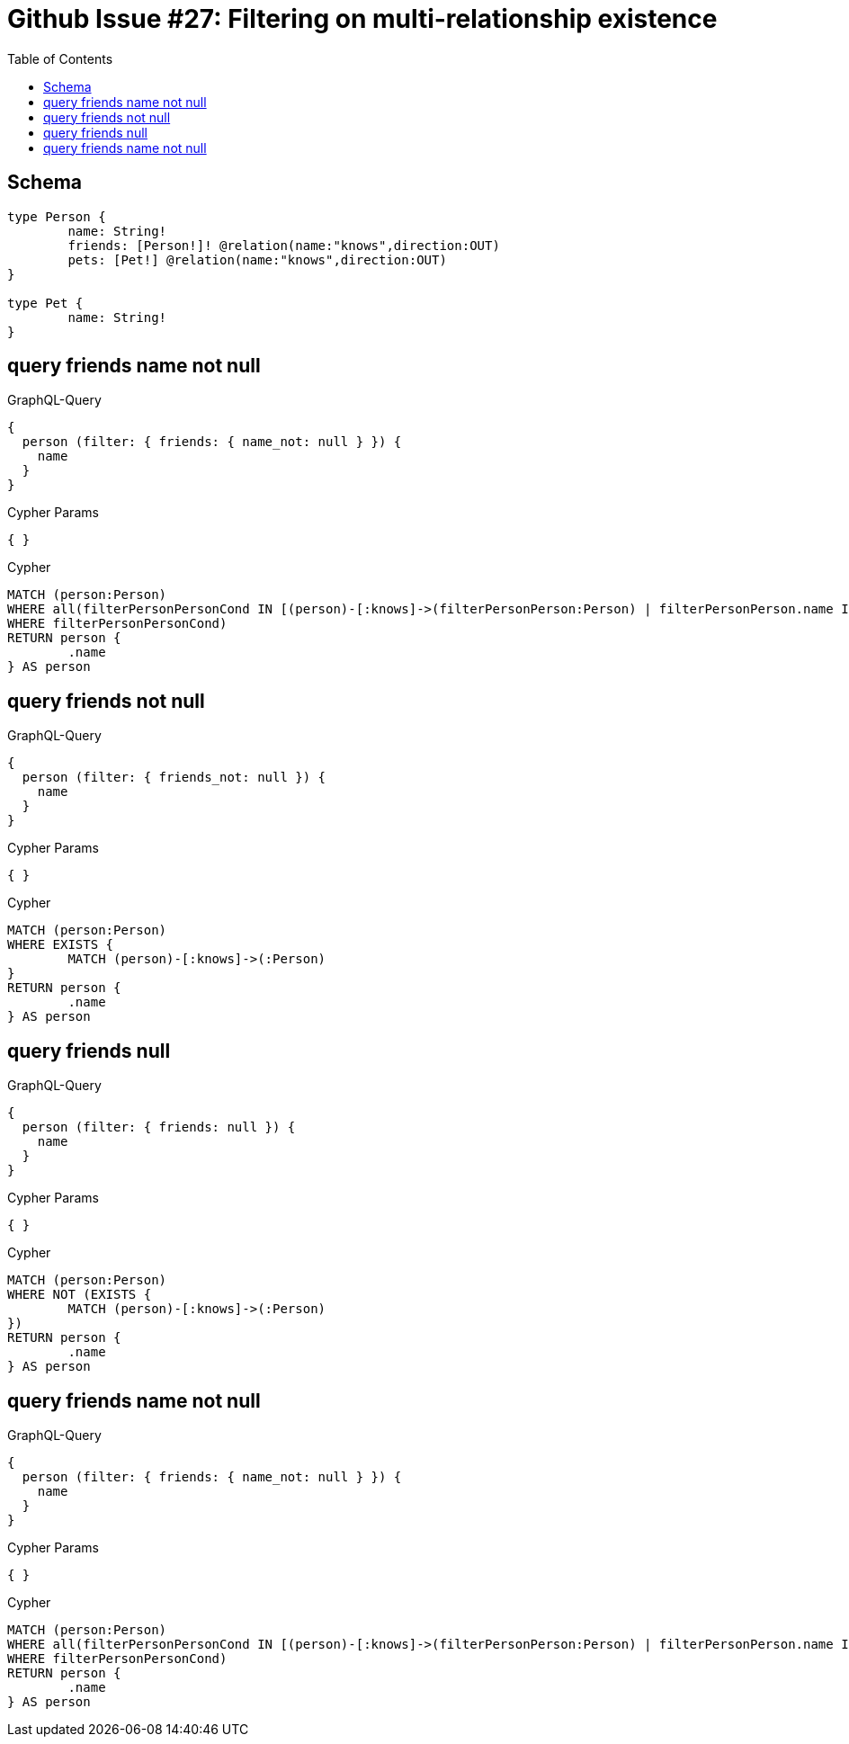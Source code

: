 :toc:

= Github Issue #27: Filtering on multi-relationship existence

== Schema

[source,graphql,schema=true]
----
type Person {
	name: String!
	friends: [Person!]! @relation(name:"knows",direction:OUT)
	pets: [Pet!] @relation(name:"knows",direction:OUT)
}

type Pet {
	name: String!
}
----

== query friends name not null

.GraphQL-Query
[source,graphql]
----
{
  person (filter: { friends: { name_not: null } }) {
    name
  }
}
----

.Cypher Params
[source,json]
----
{ }
----

.Cypher
[source,cypher]
----
MATCH (person:Person)
WHERE all(filterPersonPersonCond IN [(person)-[:knows]->(filterPersonPerson:Person) | filterPersonPerson.name IS NOT NULL]
WHERE filterPersonPersonCond)
RETURN person {
	.name
} AS person
----

== query friends not null

.GraphQL-Query
[source,graphql]
----
{
  person (filter: { friends_not: null }) {
    name
  }
}
----

.Cypher Params
[source,json]
----
{ }
----

.Cypher
[source,cypher]
----
MATCH (person:Person)
WHERE EXISTS {
	MATCH (person)-[:knows]->(:Person)
}
RETURN person {
	.name
} AS person
----

== query friends null

.GraphQL-Query
[source,graphql]
----
{
  person (filter: { friends: null }) {
    name
  }
}
----

.Cypher Params
[source,json]
----
{ }
----

.Cypher
[source,cypher]
----
MATCH (person:Person)
WHERE NOT (EXISTS {
	MATCH (person)-[:knows]->(:Person)
})
RETURN person {
	.name
} AS person
----

== query friends name not null

.GraphQL-Query
[source,graphql]
----
{
  person (filter: { friends: { name_not: null } }) {
    name
  }
}
----

.Cypher Params
[source,json]
----
{ }
----

.Cypher
[source,cypher]
----
MATCH (person:Person)
WHERE all(filterPersonPersonCond IN [(person)-[:knows]->(filterPersonPerson:Person) | filterPersonPerson.name IS NOT NULL]
WHERE filterPersonPersonCond)
RETURN person {
	.name
} AS person
----
